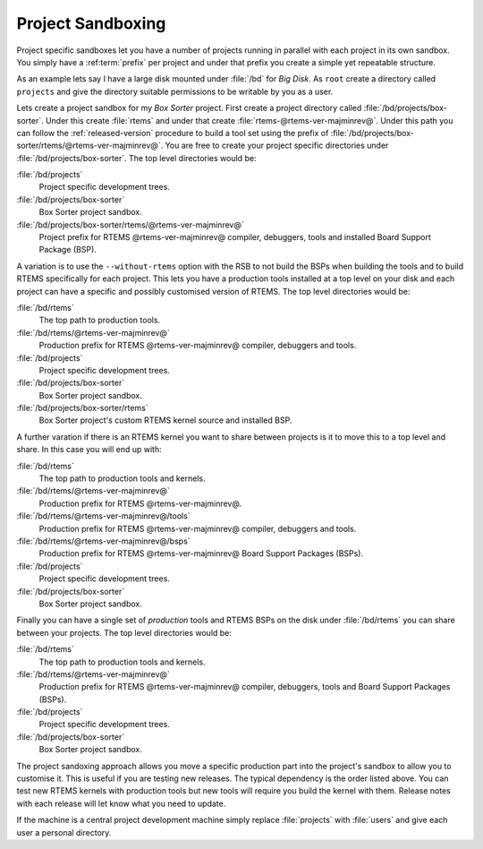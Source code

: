 .. SPDX-License-Identifier: CC-BY-SA-4.0

.. Copyright (C) 2016 Chris Johns <chrisj@rtems.org>

.. _ProjectSandboxing:

Project Sandboxing
------------------

Project specific sandboxes let you have a number of projects running in
parallel with each project in its own sandbox. You simply have a
:ref:term:`prefix` per project and under that prefix you create a simple yet
repeatable structure.

As an example lets say I have a large disk mounted under :file:`/bd` for *Big
Disk*. As ``root`` create a directory called ``projects`` and give the
directory suitable permissions to be writable by you as a user.

Lets create a project sandbox for my *Box Sorter* project. First create a
project directory called :file:`/bd/projects/box-sorter`. Under this create
:file:`rtems` and under that create :file:`rtems-@rtems-ver-majminrev@`. Under
this path you can follow the :ref:`released-version` procedure to build a tool
set using the prefix of
:file:`/bd/projects/box-sorter/rtems/@rtems-ver-majminrev@`. You are free to
create your project specific directories under
:file:`/bd/projects/box-sorter`. The top level directories would be:

:file:`/bd/projects`
  Project specific development trees.

:file:`/bd/projects/box-sorter`
  Box Sorter project sandbox.

:file:`/bd/projects/box-sorter/rtems/@rtems-ver-majminrev@`
  Project prefix for RTEMS @rtems-ver-majminrev@ compiler, debuggers, tools and
  installed Board Support Package (BSP).

A variation is to use the ``--without-rtems`` option with the RSB to not build
the BSPs when building the tools and to build RTEMS specifically for each
project. This lets you have a production tools installed at a top level on your
disk and each project can have a specific and possibly customised version of
RTEMS. The top level directories would be:

:file:`/bd/rtems`
  The top path to production tools.

:file:`/bd/rtems/@rtems-ver-majminrev@`
  Production prefix for RTEMS @rtems-ver-majminrev@ compiler, debuggers and
  tools.

:file:`/bd/projects`
  Project specific development trees.

:file:`/bd/projects/box-sorter`
  Box Sorter project sandbox.

:file:`/bd/projects/box-sorter/rtems`
  Box Sorter project's custom RTEMS kernel source and installed BSP.

A further varation if there is an RTEMS kernel you want to share between
projects is it to move this to a top level and share. In this case you will end
up with:

:file:`/bd/rtems`
  The top path to production tools and kernels.

:file:`/bd/rtems/@rtems-ver-majminrev@`
  Production prefix for RTEMS @rtems-ver-majminrev@.

:file:`/bd/rtems/@rtems-ver-majminrev@/tools`
  Production prefix for RTEMS @rtems-ver-majminrev@ compiler, debuggers and
  tools.

:file:`/bd/rtems/@rtems-ver-majminrev@/bsps`
  Production prefix for RTEMS @rtems-ver-majminrev@ Board Support Packages
  (BSPs).

:file:`/bd/projects`
  Project specific development trees.

:file:`/bd/projects/box-sorter`
  Box Sorter project sandbox.

Finally you can have a single set of *production* tools and RTEMS BSPs on the
disk under :file:`/bd/rtems` you can share between your projects. The top level
directories would be:

:file:`/bd/rtems`
  The top path to production tools and kernels.

:file:`/bd/rtems/@rtems-ver-majminrev@`
  Production prefix for RTEMS @rtems-ver-majminrev@ compiler, debuggers, tools
  and Board Support Packages (BSPs).

:file:`/bd/projects`
  Project specific development trees.

:file:`/bd/projects/box-sorter`
  Box Sorter project sandbox.

The project sandoxing approach allows you move a specific production part into
the project's sandbox to allow you to customise it. This is useful if you are
testing new releases. The typical dependency is the order listed above. You can
test new RTEMS kernels with production tools but new tools will require you
build the kernel with them. Release notes with each release will let know
what you need to update.

If the machine is a central project development machine simply replace
:file:`projects` with :file:`users` and give each user a personal directory.
